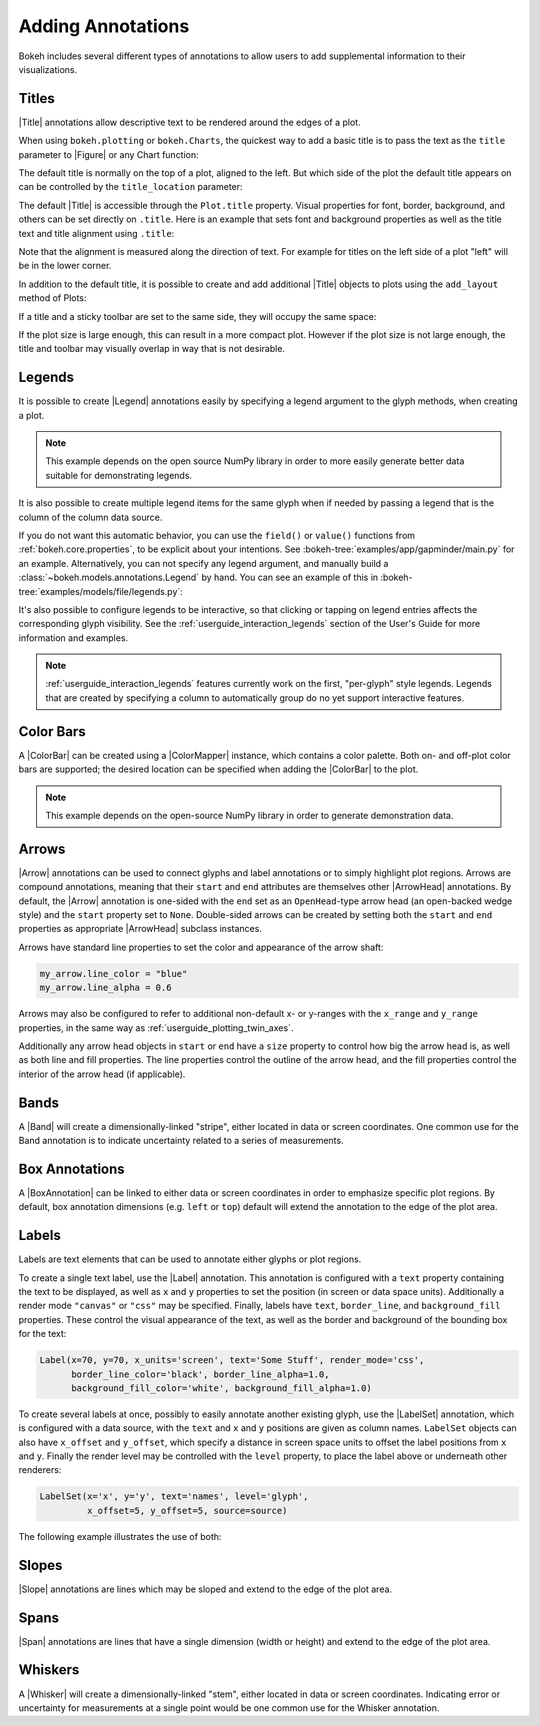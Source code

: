 .. _userguide_annotations:

Adding Annotations
==================

Bokeh includes several different types of annotations to allow users to add
supplemental information to their visualizations.

.. _userguide_plotting_titles:

Titles
~~~~~~

|Title| annotations allow descriptive text to be rendered around the edges
of a plot.

When using ``bokeh.plotting`` or ``bokeh.Charts``, the quickest way to add
a basic title is to pass the text as the ``title`` parameter to |Figure| or
any Chart function:

.. bokeh-plot:: docs/user_guide/examples/plotting_title_basic.py
    :source-position: above

The default title is normally on the top of a plot, aligned to the left. But
which side of the plot the default title appears on can be controlled by the
``title_location`` parameter:

.. bokeh-plot:: docs/user_guide/examples/plotting_title_location.py
    :source-position: above

The default |Title| is accessible through the ``Plot.title`` property.
Visual properties for font, border, background, and others can be set
directly on ``.title``. Here is an example that sets font and background
properties as well as the title text and title alignment using ``.title``:

.. bokeh-plot:: docs/user_guide/examples/plotting_title_visuals.py
    :source-position: above

Note that the alignment is measured along the direction of text. For
example for titles on the left side of a plot "left" will be in the
lower corner.

In addition to the default title, it is possible to create and add
additional |Title| objects to plots using the ``add_layout`` method
of Plots:

.. bokeh-plot:: docs/user_guide/examples/plotting_title_additional.py
    :source-position: above

If a title and a sticky toolbar are set to the same side, they will occupy
the same space:

.. bokeh-plot:: docs/user_guide/examples/plotting_title_toolbar.py
    :source-position: above

If the plot size is large enough, this can result in a more compact plot.
However if the plot size is not large enough, the title and toolbar may
visually overlap in way that is not desirable.

.. _userguide_plotting_legends:

Legends
~~~~~~~

It is possible to create |Legend| annotations easily by specifying a legend
argument to the glyph methods, when creating a plot.

.. note::
    This example depends on the open source NumPy library in order to more
    easily generate better data suitable for demonstrating legends.

.. bokeh-plot:: docs/user_guide/examples/plotting_legends.py
    :source-position: above

It is also possible to create multiple legend items for the same glyph when
if needed by passing a legend that is the column of the column data source.

.. bokeh-plot:: docs/user_guide/examples/plotting_legends_by_source.py
    :source-position: above

If you do not want this automatic behavior, you can use the ``field()`` or
``value()`` functions from :ref:`bokeh.core.properties`, to be explicit about
your  intentions. See :bokeh-tree:`examples/app/gapminder/main.py` for an
example. Alternatively, you can not specify any legend argument, and manually
build a :class:`~bokeh.models.annotations.Legend` by hand. You can see an
example of this in :bokeh-tree:`examples/models/file/legends.py`:

It's also possible to configure legends to be interactive, so that clicking
or tapping on legend entries affects the corresponding glyph visibility. See
the :ref:`userguide_interaction_legends` section of the User's Guide for more
information and examples.

.. note::
    :ref:`userguide_interaction_legends` features currently work on the first,
    "per-glyph" style legends. Legends that are created by specifying a column
    to automatically group do no yet support interactive features.

.. _userguide_plotting_color_bars:

Color Bars
~~~~~~~~~~

A |ColorBar| can be created using a |ColorMapper| instance, which
contains a color palette. Both on- and off-plot color bars are
supported; the desired location can be specified when adding the
|ColorBar| to the plot.

.. note::
    This example depends on the open-source NumPy library in order to
    generate demonstration data.

.. bokeh-plot:: docs/user_guide/examples/plotting_color_bars.py
    :source-position: above

.. _userguide_plotting_arrows:

Arrows
~~~~~~

|Arrow| annotations can be used to connect glyphs and label annotations or
to simply highlight plot regions. Arrows are compound annotations, meaning
that their ``start`` and ``end`` attributes are themselves other |ArrowHead|
annotations. By default, the |Arrow| annotation is one-sided with the ``end``
set as an ``OpenHead``-type arrow head (an open-backed wedge style) and the
``start`` property set to ``None``. Double-sided arrows can be created by
setting both the ``start`` and ``end`` properties as appropriate |ArrowHead|
subclass instances.

Arrows have standard line properties to set the color and appearance of the
arrow shaft:

.. code-block:: python

    my_arrow.line_color = "blue"
    my_arrow.line_alpha = 0.6

Arrows may also be configured to refer to additional non-default x- or
y-ranges with the ``x_range`` and ``y_range`` properties, in the same way
as :ref:`userguide_plotting_twin_axes`.

Additionally any arrow head objects in ``start`` or ``end`` have a ``size``
property to control how big the arrow head is, as well as both line and
fill properties. The line properties control the outline of the arrow head,
and the fill properties control the interior of the arrow head (if applicable).

.. bokeh-plot:: docs/user_guide/examples/plotting_arrow.py
    :source-position: above

.. _userguide_plotting_bands:

Bands
~~~~~

A |Band| will create a dimensionally-linked "stripe", either located in data
or screen coordinates. One common use for the Band annotation is to indicate
uncertainty related to a series of measurements.

.. bokeh-plot:: docs/user_guide/examples/plotting_band.py
    :source-position: above

.. _userguide_plotting_box_annotations:

Box Annotations
~~~~~~~~~~~~~~~

A |BoxAnnotation| can be linked to either data or screen coordinates in order
to emphasize specific plot regions. By default, box annotation dimensions (e.g.
``left`` or ``top``) default will extend the annotation to the edge of the
plot area.

.. bokeh-plot:: docs/user_guide/examples/plotting_box_annotation.py
    :source-position: above

.. _userguide_plotting_labels:

Labels
~~~~~~

Labels are text elements that can be used to annotate either glyphs or plot
regions.

To create a single text label, use the |Label| annotation. This annotation
is configured with a ``text`` property containing the text to be displayed,
as well as ``x`` and ``y`` properties to set the position (in screen or data
space units). Additionally a render mode ``"canvas"`` or ``"css"`` may be
specified. Finally, labels have ``text``, ``border_line``, and
``background_fill`` properties. These control the visual appearance of the
text, as well as the border and background of the bounding box for the text:

.. code-block:: python

    Label(x=70, y=70, x_units='screen', text='Some Stuff', render_mode='css',
          border_line_color='black', border_line_alpha=1.0,
          background_fill_color='white', background_fill_alpha=1.0)

To create several labels at once, possibly to easily annotate another existing
glyph, use the |LabelSet| annotation, which is configured with a data
source, with the ``text`` and ``x`` and ``y`` positions are given as column
names. ``LabelSet`` objects can also have ``x_offset`` and ``y_offset``,
which specify a distance in screen space units to offset the label positions
from ``x`` and ``y``. Finally the render level may be controlled with the
``level`` property, to place the label above or underneath other renderers:


.. code-block:: python

    LabelSet(x='x', y='y', text='names', level='glyph',
             x_offset=5, y_offset=5, source=source)

The following example illustrates the use of both:

.. bokeh-plot:: docs/user_guide/examples/plotting_label.py
    :source-position: above

.. _userguide_plotting_slope:

Slopes
~~~~~~

|Slope| annotations are lines which may be sloped and extend to the
edge of the plot area.

.. bokeh-plot:: docs/user_guide/examples/plotting_slope.py
    :source-position: above

.. _userguide_plotting_spans:

Spans
~~~~~

|Span| annotations are lines that have a single dimension (width or height)
and extend to the edge of the plot area.

.. bokeh-plot:: docs/user_guide/examples/plotting_span.py
    :source-position: above

.. _userguide_plotting_whiskers:

Whiskers
~~~~~~~~

A |Whisker| will create a dimensionally-linked "stem", either located in data
or screen coordinates. Indicating error or uncertainty for measurements at a
single point would be one common use for the Whisker annotation.

.. bokeh-plot:: docs/user_guide/examples/plotting_whisker.py
    :source-position: above

.. |bokeh.plotting| replace:: :ref:`bokeh.plotting <bokeh.plotting>`

.. |Plot| replace:: :class:`~bokeh.models.plots.Plot`

.. |Figure| replace:: :class:`~bokeh.plotting.figure.Figure`

.. |figure| replace:: :func:`~bokeh.plotting.figure`

.. |ColorMapper| replace:: :class:`~bokeh.models.mappers.ColorMapper`

.. |Arrow|         replace:: :class:`~bokeh.models.annotations.Arrow`
.. |ArrowHead|     replace:: :class:`~bokeh.models.arrow_heads.ArrowHead`
.. |Band|          replace:: :class:`~bokeh.models.annotations.Band`
.. |BoxAnnotation| replace:: :class:`~bokeh.models.annotations.BoxAnnotation`
.. |ColorBar|      replace:: :class:`~bokeh.models.annotations.ColorBar`
.. |Label|         replace:: :class:`~bokeh.models.annotations.Label`
.. |LabelSet|      replace:: :class:`~bokeh.models.annotations.LabelSet`
.. |Legend|        replace:: :class:`~bokeh.models.annotations.Legend`
.. |Slope|         replace:: :class:`~bokeh.models.annotations.Slope`
.. |Span|          replace:: :class:`~bokeh.models.annotations.Span`
.. |Title|         replace:: :class:`~bokeh.models.annotations.Title`
.. |Whisker|       replace:: :class:`~bokeh.models.annotations.Whisker`
